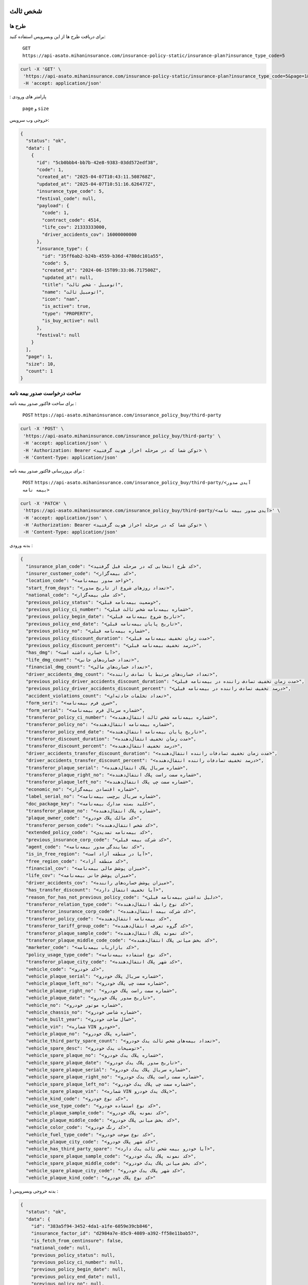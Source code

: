 شخص ثالث
=====

طرح ها
------------

برای دریافت طرح ها از این وبسرویس استفاده کنید:

    ``GET``
    ``https://api-asato.mihaninsurance.com/insurance-policy-static/insurance-plan?insurance_type_code=5``

.. code-block:: console

   curl -X 'GET' \
    'https://api-asato.mihaninsurance.com/insurance-policy-static/insurance-plan?insurance_type_code=5&page=1&size=1' \
    -H 'accept: application/json'
: پارامتر های ورودی

    ``page`` و ``size``

خروجی وب سرویس:

.. code-block:: console

    {
      "status": "ok",
      "data": [
        {
          "id": "5cb0bbb4-bb7b-42e8-9383-03dd572edf38",
          "code": 1,
          "created_at": "2025-04-07T10:43:11.508768Z",
          "updated_at": "2025-04-07T10:51:16.626477Z",
          "insurance_type_code": 5,
          "festival_code": null,
          "payload": {
            "code": 1,
            "contract_code": 4514,
            "life_cov": 21333333000,
            "driver_accidents_cov": 16000000000
          },
          "insurance_type": {
            "id": "35ff6ab2-b24b-4559-b36d-4780dc101a55",
            "code": 5,
            "created_at": "2024-06-15T09:33:06.717500Z",
            "updated_at": null,
            "title": "اتومبيل - شخص ثالث",
            "name": "اتومبيل ثالث",
            "icon": "nan",
            "is_active": true,
            "type": "PROPERTY",
            "is_buy_active": null
          },
          "festival": null
        }
      ],
      "page": 1,
      "size": 10,
      "count": 1
    }


ساخت درخواست صدور بیمه نامه
----------------

برای ساخت فاکتور صدور بیمه نامه :

    ``POST``
    ``https://api-asato.mihaninsurance.com/insurance_policy_buy/third-party``

.. code-block:: console

   curl -X 'POST' \
    'https://api-asato.mihaninsurance.com/insurance_policy_buy/third-party' \
    -H 'accept: application/json' \
    -H 'Authorization: Bearer <توکن شما که در مرحله احراز هویت گرفتید> \
    -H 'Content-Type: application/json'

برای بروزرسانی فاکتور صدور بیمه نامه :

    ``POST``
    ``https://api-asato.mihaninsurance.com/insurance_policy_buy/third-party/<آیدی صدور بیمه نامه>``

.. code-block:: console

   curl -X 'PATCH' \
    'https://api-asato.mihaninsurance.com/insurance_policy_buy/third-party/<آیدی صدور بیمه نامه>' \
    -H 'accept: application/json' \
    -H 'Authorization: Bearer <توکن شما که در مرحله احراز هویت گرفتید> \
    -H 'Content-Type: application/json'

بدنه ورودی :

.. code-block:: console

    {
      "insurance_plan_code": "<کد طرح انتخابی که در مرحله قبل گرفتید>",
      "insurer_customer_code": "<کد بیمه‌گزار>",
      "location_code": "<واحد صدور بیمه‌نامه>",
      "start_from_days": "<تعداد روزهای شروع از تاریخ صدور>",
      "national_code": "<کد ملی بیمه‌گزار>",
      "previous_policy_status": "<وضعیت بیمه‌نامه قبلی>",
      "previous_policy_ci_number": "<شماره بیمه‌نامه شخص ثالث قبلی>",
      "previous_policy_begin_date": "<تاریخ شروع بیمه‌نامه قبلی>",
      "previous_policy_end_date": "<تاریخ پایان بیمه‌نامه قبلی>",
      "previous_policy_no": "<شماره بیمه‌نامه قبلی>",
      "previous_policy_discount_duration": "<مدت زمان تخفیف بیمه‌نامه قبلی>",
      "previous_policy_discount_percent": "<درصد تخفیف بیمه‌نامه قبلی>",
      "has_dmg": "<آیا خسارت داشته است>",
      "life_dmg_count": "<تعداد خسارت‌های جانی>",
      "financial_dmg_count": "<تعداد خسارت‌های مالی>",
      "driver_accidents_dmg_count": "<تعداد خسارت‌های مرتبط با تصادف راننده>",
      "previous_policy_driver_accidents_discount_duration": "<مدت زمان تخفیف تصادف راننده در بیمه‌نامه قبلی>",
      "previous_policy_driver_accidents_discount_percent": "<درصد تخفیف تصادف راننده در بیمه‌نامه قبلی>",
      "accident_violations_count": "<تعداد تخلفات حادثه‌ای>",
      "form_seri": "<سری فرم بیمه‌نامه>",
      "form_serial": "<شماره سریال فرم بیمه‌نامه>",
      "transferor_policy_ci_number": "<شماره بیمه‌نامه شخص ثالث انتقال‌دهنده>",
      "transferor_policy_no": "<شماره بیمه‌نامه انتقال‌دهنده>",
      "transferor_policy_end_date": "<تاریخ پایان بیمه‌نامه انتقال‌دهنده>",
      "transferor_discount_duration": "<مدت زمان تخفیف انتقال‌دهنده>",
      "transferor_discount_percent": "<درصد تخفیف انتقال‌دهنده>",
      "driver_accidents_transfer_discount_duration": "<مدت زمان تخفیف تصادفات راننده انتقال‌دهنده>",
      "driver_accidents_transfer_discount_percent": "<درصد تخفیف تصادفات راننده انتقال‌دهنده>",
      "transferor_plaque_serial": "<شماره سریال پلاک انتقال‌دهنده>",
      "transferor_plaque_right_no": "<شماره سمت راست پلاک انتقال‌دهنده>",
      "transferor_plaque_left_no": "<شماره سمت چپ پلاک انتقال‌دهنده>",
      "economic_no": "<شماره اقتصادی بیمه‌گزار>",
      "label_serial_no": "<شماره سریال برچسب بیمه‌نامه>",
      "doc_package_key": "<کلید بسته مدارک بیمه‌نامه>",
      "transferor_plaque_no": "<شماره پلاک انتقال‌دهنده>",
      "plaque_owner_code": "<کد مالک پلاک خودرو>",
      "transferor_person_code": "<کد شخص انتقال‌دهنده>",
      "extended_policy_code": "<کد بیمه‌نامه تمدیدی>",
      "previous_insurance_corp_code": "<کد شرکت بیمه قبلی>",
      "agent_code": "<کد نمایندگی صدور بیمه‌نامه>",
      "is_in_free_region": "<آیا در منطقه آزاد است>",
      "free_region_code": "<کد منطقه آزاد>",
      "financial_cov": "<میزان پوشش مالی بیمه‌نامه>",
      "life_cov": "<میزان پوشش جانی بیمه‌نامه>",
      "driver_accidents_cov": "<میزان پوشش خسارت‌های راننده>",
      "has_transfer_discount": "<آیا تخفیف انتقال دارد>",
      "reason_for_has_not_previous_policy_code": "<دلیل نداشتن بیمه‌نامه قبلی>",
      "transferor_relation_type_code": "<کد نوع رابطه انتقال‌دهنده>",
      "transferor_insurance_corp_code": "<کد شرکت بیمه انتقال‌دهنده>",
      "transferor_policy_code": "<کد بیمه‌نامه انتقال‌دهنده>",
      "transferor_tariff_group_code": "<کد گروه تعرفه انتقال‌دهنده>",
      "transferor_plaque_sample_code": "<کد نمونه پلاک انتقال‌دهنده>",
      "transferor_plaque_middle_code_code": "<کد بخش میانی پلاک انتقال‌دهنده>",
      "marketer_code": "<کد بازاریاب بیمه‌نامه>",
      "policy_usage_type_code": "<کد نوع استفاده بیمه‌نامه>",
      "transferor_plaque_city_code": "<کد شهر پلاک انتقال‌دهنده>",
      "vehicle_code": "<کد خودرو>",
      "vehicle_plaque_serial": "<شماره سریال پلاک خودرو>",
      "vehicle_plaque_left_no": "<شماره سمت چپ پلاک خودرو>",
      "vehicle_plaque_right_no": "<شماره سمت راست پلاک خودرو>",
      "vehicle_plaque_date": "<تاریخ صدور پلاک خودرو>",
      "vehicle_no": "<شماره موتور خودرو>",
      "vehicle_chassis_no": "<شماره شاسی خودرو>",
      "vehicle_built_year": "<سال ساخت خودرو>",
      "vehicle_vin": "<شماره VIN خودرو>",
      "vehicle_plaque_no": "<شماره پلاک خودرو>",
      "vehicle_third_party_spare_count": "<تعداد بیمه‌های شخص ثالث یدک خودرو>",
      "vehicle_spare_desc": "<توضیحات یدک خودرو>",
      "vehicle_spare_plaque_no": "<شماره پلاک یدک خودرو>",
      "vehicle_spare_plaque_date": "<تاریخ صدور پلاک یدک خودرو>",
      "vehicle_spare_plaque_serial": "<شماره سریال پلاک یدک خودرو>",
      "vehicle_spare_plaque_right_no": "<شماره سمت راست پلاک یدک خودرو>",
      "vehicle_spare_plaque_left_no": "<شماره سمت چپ پلاک یدک خودرو>",
      "vehicle_spare_plaque_vin": "<شماره VIN پلاک یدک خودرو>",
      "vehicle_kind_code": "<کد نوع خودرو>",
      "vehicle_use_type_code": "<کد نوع استفاده خودرو>",
      "vehicle_plaque_sample_code": "<کد نمونه پلاک خودرو>",
      "vehicle_plaque_middle_code": "<کد بخش میانی پلاک خودرو>",
      "vehicle_color_code": "<کد رنگ خودرو>",
      "vehicle_fuel_type_code": "<کد نوع سوخت خودرو>",
      "vehicle_plaque_city_code": "<کد شهر پلاک خودرو>",
      "vehicle_has_third_party_spare": "<آیا خودرو بیمه شخص ثالث یدک دارد>",
      "vehicle_spare_plaque_sample_code": "<کد نمونه پلاک یدک خودرو>",
      "vehicle_spare_plaque_middle_code": "<کد بخش میانی پلاک یدک خودرو>",
      "vehicle_spare_plaque_city_code": "<کد شهر پلاک یدک خودرو>",
      "vehicle_plaque_kind_code": "<کد نوع پلاک خودرو>"
}
بدنه خروجی وبسرویس :

.. code-block:: console

    {
      "status": "ok",
      "data": {
        "id": "383a5f94-3452-4da1-a1fe-6059e39cb846",
        "insurance_factor_id": "d2984a7e-85c9-4089-a392-ff58e11bab57",
        "is_fetch_from_centinsure": false,
        "national_code": null,
        "previous_policy_status": null,
        "previous_policy_ci_number": null,
        "previous_policy_begin_date": null,
        "previous_policy_end_date": null,
        "previous_policy_no": null,
        "previous_policy_discount_duration": null,
        "previous_policy_discount_percent": null,
        "has_dmg": null,
        "life_dmg_count": null,
        "financial_dmg_count": null,
        "driver_accidents_dmg_count": null,
        "previous_policy_driver_accidents_discount_duration": null,
        "previous_policy_driver_accidents_discount_percent": null,
        "accident_violations_count": null,
        "form_seri": null,
        "form_serial": null,
        "transferor_policy_ci_number": null,
        "transferor_policy_no": null,
        "transferor_policy_end_date": null,
        "transferor_discount_duration": null,
        "transferor_discount_percent": null,
        "driver_accidents_transfer_discount_duration": null,
        "driver_accidents_transfer_discount_percent": null,
        "transferor_plaque_serial": null,
        "transferor_plaque_right_no": null,
        "transferor_plaque_left_no": null,
        "economic_no": null,
        "label_serial_no": null,
        "doc_package_key": null,
        "transferor_plaque_no": null,
        "plaque_owner_code": null,
        "transferor_person_code": null,
        "extended_policy_code": null,
        "previous_insurance_corp_code": 320,
        "agent_code": 220,
        "is_in_free_region": null,
        "free_region_code": null,
        "financial_cov": null,
        "life_cov": null,
        "driver_accidents_cov": null,
        "has_transfer_discount": null,
        "reason_for_has_not_previous_policy_code": null,
        "transferor_relation_type_code": null,
        "transferor_insurance_corp_code": null,
        "transferor_policy_code": null,
        "transferor_tariff_group_code": null,
        "transferor_plaque_sample_code": null,
        "transferor_plaque_middle_code_code": null,
        "marketer_code": null,
        "policy_usage_type_code": null,
        "transferor_plaque_city_code": null,
        "vehicle_code": null,
        "vehicle_plaque_serial": null,
        "vehicle_plaque_left_no": null,
        "vehicle_plaque_right_no": null,
        "vehicle_plaque_date": null,
        "vehicle_motor_no": null,
        "vehicle_chassis_no": null,
        "vehicle_built_year": null,
        "vehicle_vin": null,
        "vehicle_plaque_no": null,
        "vehicle_third_party_spare_count": null,
        "vehicle_spare_desc": null,
        "vehicle_spare_plaque_no": null,
        "vehicle_spare_plaque_date": null,
        "vehicle_spare_plaque_serial": null,
        "vehicle_spare_plaque_right_no": null,
        "vehicle_spare_plaque_left_no": null,
        "vehicle_spare_plaque_vin": null,
        "vehicle_kind_code": null,
        "vehicle_use_type_code": null,
        "vehicle_plaque_sample_code": null,
        "vehicle_plaque_middle_code": null,
        "vehicle_color_code": null,
        "vehicle_fuel_type_code": null,
        "vehicle_plaque_city_code": null,
        "vehicle_has_third_party_spare": null,
        "vehicle_spare_plaque_sample_code": null,
        "vehicle_spare_plaque_middle_code": null,
        "vehicle_spare_plaque_city_code": null,
        "vehicle_plaque_kind_code": null,
        "response": {},
        "insurance_factor": {
          "id": "d2984a7e-85c9-4089-a392-ff58e11bab57",
          "state": "CREATED",
          "user_id": "380c6a5e-4ae1-4e4a-b98a-f4f72a7ab550",
          "insurance_type_code": 5,
          "insurance_plan_code": 0,
          "insurer_customer_code": 0,
          "insured_customer_code": null,
          "location_code": 220,
          "insurance_policy_code": null,
          "policy_ver_no": null,
          "tax": null,
          "toll": null,
          "premium": null,
          "begin_date": null,
          "end_date": null,
          "insurer": {
            "id": "397cab0e-d295-4c7c-80fe-6b9ce9b424ac",
            "code": 0,
            "created_at": "2025-02-09T12:21:37.650943Z",
            "updated_at": null,
            "ad_birth_day": null,
            "ad_birth_month": null,
            "ad_birth_year": null,
            "address": "تهران -خيابان شهيد خالد اسلامبولي، نبش خيابان بيست و هشتم ، پلاک 90",
            "birth_city_code": null,
            "birth_day": null,
            "birth_month": null,
            "birth_year": null,
            "cii_mobile_status": 2126,
            "cii_validation_status": 2128,
            "city_code": null,
            "company_code": "10103698106",
            "economic_code": "None",
            "education_field": "None",
            "education_level_code": null,
            "email": null,
            "en_address": null,
            "en_last_name": null,
            "en_name": null,
            "father_name": null,
            "fax": null,
            "gender_code": null,
            "identity_no": "None",
            "identity_no_issu_place": null,
            "is_iranian": 1,
            "is_main_person": 1,
            "is_valid": 1,
            "is_verified": 1,
            "job_address": null,
            "last_name": null,
            "legal_person_registration_date": "1387/06/18",
            "legal_person_registry_office_status": "فعال",
            "main_person_code": null,
            "marital_status": "None",
            "mobile": null,
            "name": "بيمه ميهن",
            "national_code": null,
            "nationality_code": null,
            "naturalized_code": null,
            "ownership_code": null,
            "passport_no": "None",
            "person_kind_code": 47,
            "postal_code": "1511916413",
            "register_no": "330902",
            "religion_code": null,
            "tel": "88505864",
            "city": null,
            "roles": []
          },
          "insured": null,
          "insurance_plan": {
            "id": null,
            "code": null,
            "created_at": null,
            "updated_at": null,
            "insurance_type_code": null,
            "festival_code": null,
            "payload": null,
            "insurance_type": {
              "id": null,
              "code": null,
              "created_at": null,
              "updated_at": null,
              "title": null,
              "name": null,
              "icon": null,
              "is_active": null,
              "type": null,
              "is_buy_active": null
            },
            "festival": {
              "id": null,
              "code": null,
              "name": null,
              "created_at": null,
              "updated_at": null
            }
          },
          "created_at": "2025-04-13T14:44:10.623036Z",
          "updated_at": null
        },
        "previous_insurance_corp": {
          "id": "17cbe855-6b22-43bc-9b07-35c6f4395b5b",
          "code": 320,
          "created_at": "2025-03-13T08:04:52.461287Z",
          "updated_at": null,
          "name": "ندارد",
          "is_active": true
        },
        "vehicle_kind": null,
        "vehicle_use_type": null,
        "vehicle_fuel_type": null,
        "vehicle_plaque_middle": null,
        "vehicle_color": null,
        "vehicle_plaque_city": null,
        "vehicle_plaque_kind": null
      }
    }


ثبت درخواست در فناوران
----------------

با فراخوانی این وب سرویس بیمه نامه در فناوران ثبت میشود :

    ``POST``
    ``https://api-asato.mihaninsurance.com/insurance_policy_buy/third-party/submit/<آیدی صدور بیمه نامه>``


.. code-block:: console

   curl -X 'GET' \
      'https://api-asato.mihaninsurance.com/insurance_policy_buy/third-party/submit/<آیدی صدور بیمه نامه>' \
      -H 'accept: application/json'

استعلام قیمت درخواست در فناوران
----------------

با فراخوانی این وب سرویس بیمه نامه در فناوران استعلام قیمت میشود :

    ``POST``
    ``https://api-asato.mihaninsurance.com/insurance_policy_buy/third-party/check_price/<آیدی صدور بیمه نامه>``


.. code-block:: console

   curl -X 'GET' \
      'https://api-asato.mihaninsurance.com/insurance_policy_buy/third-party/check_price/<آیدی صدور بیمه نامه>' \
      -H 'accept: application/json'

بدنه خروجی وبسرویس :


.. code-block:: console

    {
      "status": "ok",
      "data": {
        "code": 0,
        "begin_date": "string",
        "end_date": "string",
        "calc_kind_code": 0,
        "built_year": 0,
        "final_fund_prm": 0,
        "financial_cov": 0,
        "financial_dmg_count": 0,
        "financial_final_extra_prm": 0,
        "free_region_code": 0,
        "has_spare": 0,
        "is_in_free_region": 0,
        "is_new_car": 0,
        "life_cov": 0,
        "life_dmg_count": 0,
        "life_final_extra_prm": 0,
        "driver_accidents_cov": 0,
        "driver_accidents_dmg_count": 0,
        "driver_accidents_dmg_final_extra_prm": 0,
        "driver_accidents_wait_duration": 0,
        "plaque_date": "string",
        "plaque_kind_code": 0,
        "plaque_sample_code": 0,
        "policy_driver_accidents_duration": 0,
        "policy_driver_accidents_percent": 0,
        "policy_third_party_duration": 0,
        "policy_third_party_percent": 0,
        "previous_policy_begin_date": "string",
        "previous_insurance_corp_code": 0,
        "previous_policy_discount_duration": 0,
        "previous_policy_discount_percent": 0,
        "previous_policy_end_date": "string",
        "previous_policy_driver_accidents_discount_duration": 0,
        "previous_policy_driver_accidents_discount_percent": 0,
        "spare_count": 0,
        "spare_plaque_date": "string",
        "tax": 0,
        "third_party_final_prm": 0,
        "third_party_wait_duration": 0,
        "toll": 0,
        "total_premium": 0,
        "used_code": 0,
        "vehicle_kind_code": 0
      }
    }

پرداخت فاکتور در فناوران
----------------

با فراخوانی این وب سرویس بیمه نامه در فناوران ثبت میشود :

    ``POST``
    ``https://api-asato.mihaninsurance.com/insurance_policy_buy/factor/pay``


.. code-block:: console

   curl -X 'POST' \
  'https://api-asato.mihaninsurance.com/insurance_policy_buy/factor/pay' \
  -H 'accept: application/json' \
  -H 'Content-Type: application/json'

بدنه ورودی :

.. code-block:: console

    {
      "factor_id": "083ba303-b9c6-412b-a8d7-e1b59f96df10"
    }

بدنه خروجی وبسرویس :


.. code-block:: console

    {
      "status": "ok",
      "data": <لینک درگاه پرداخت>
    }


دریافت فایل PDF بیمه‌نامه شخص ثالث
====================================

با فراخوانی این وب‌سرویس، فایل PDF بیمه‌نامه شخص ثالث بر اساس کد رایانه بیمه‌نامه دریافت می‌شود.

درخواست
--------

``GET`` ``https://api-asato.mihaninsurance.com/insurance_policy_buy/third-party/print_by_code/{policy_code}/``

**پارامترهای مسیر (Path Parameters):**

- ``policy_code`` (اجباری)  
  کد رایانه بیمه‌نامه که باید در URL جایگذاری شود.

**هدرهای درخواست:**

.. code-block:: http

    accept: application/json
    Authorization: Bearer {token}

پاسخ
-----

در صورت موفقیت، پاسخ شامل **فایل PDF بیمه‌نامه** با `Content-Type: application/pdf` خواهد بود.

مثال (cURL)
-----------

.. code-block:: bash

    curl -X 'GET' \
      'https://api-asato.mihaninsurance.com/insurance_policy_buy/third-party/print_by_code/12345ABC/' \
      -H 'accept: application/json' \
      -H 'Authorization: Bearer your_access_token_here' \
      --output policy.pdf
